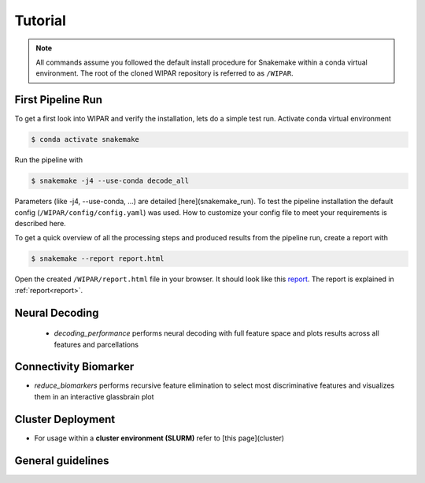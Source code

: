 .. _tutorial:

Tutorial
========

.. note::
    All commands assume you followed the default install procedure for Snakemake within a conda virtual environment. The root of the cloned WIPAR repository is referred to as ``/WIPAR``.

First Pipeline Run
------------------

To get a first look into WIPAR and verify the installation, lets do a simple test run.
Activate conda virtual environment

.. code-block:: console

    $ conda activate snakemake

Run the pipeline with

.. code-block:: console

    $ snakemake -j4 --use-conda decode_all

Parameters (like -j4, --use-conda, ...) are detailed [here](snakemake_run). To test the pipeline installation the default config (``/WIPAR/config/config.yaml``) was used. How to customize your config file to meet your requirements is described here.

To get a quick overview of all the processing steps and produced results from the pipeline run, create a report with

.. code-block:: console

    $ snakemake --report report.html

Open the created ``/WIPAR/report.html`` file in your browser. It should look like this `report <https://raw.github.com/michaelschaub/calcium-imaging-analysis/blob/readthedocs/report.html>`_. The report is explained in :ref:`report<report>`.


Neural Decoding
---------------

        * `decoding_performance` performs neural decoding with full feature space and plots results across all features and parcellations

Connectivity Biomarker
----------------------

* `reduce_biomarkers` performs recursive feature elimination to select most discriminative features and visualizes them in an interactive glassbrain plot


Cluster Deployment
------------------
* For usage within a **cluster environment (SLURM)** refer to [this page](cluster)

General guidelines
------------------
